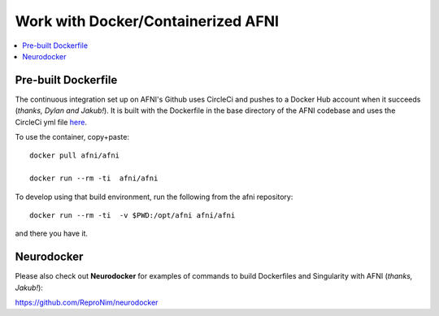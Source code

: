
.. _install_container_build:


*******************************************
**Work with Docker/Containerized AFNI**
*******************************************

.. contents:: 
   :local:

Pre-built Dockerfile
======================

The continuous integration set up on AFNI's Github uses CircleCi and
pushes to a Docker Hub account when it succeeds (*thanks, Dylan and
Jakub!*). It is built with the Dockerfile in the base directory of the
AFNI codebase and uses the CircleCi yml file `here
<https://github.com/afni/afni/blob/master/.circleci/config.yml>`_.

To use the container, copy+paste::

  docker pull afni/afni

  docker run --rm -ti  afni/afni

 
To develop using that build environment, run the following from the
afni repository::

  docker run --rm -ti  -v $PWD:/opt/afni afni/afni

and there you have it.

Neurodocker
==============

Please also check out **Neurodocker** for examples of commands to
build Dockerfiles and Singularity with AFNI (*thanks, Jakub!*):

`https://github.com/ReproNim/neurodocker
<https://github.com/ReproNim/neurodocker>`_



